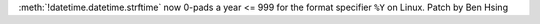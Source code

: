 :meth:`!datetime.datetime.strftime` now 0-pads a year <= 999 for the format specifier ``%Y`` on Linux.
Patch by Ben Hsing
